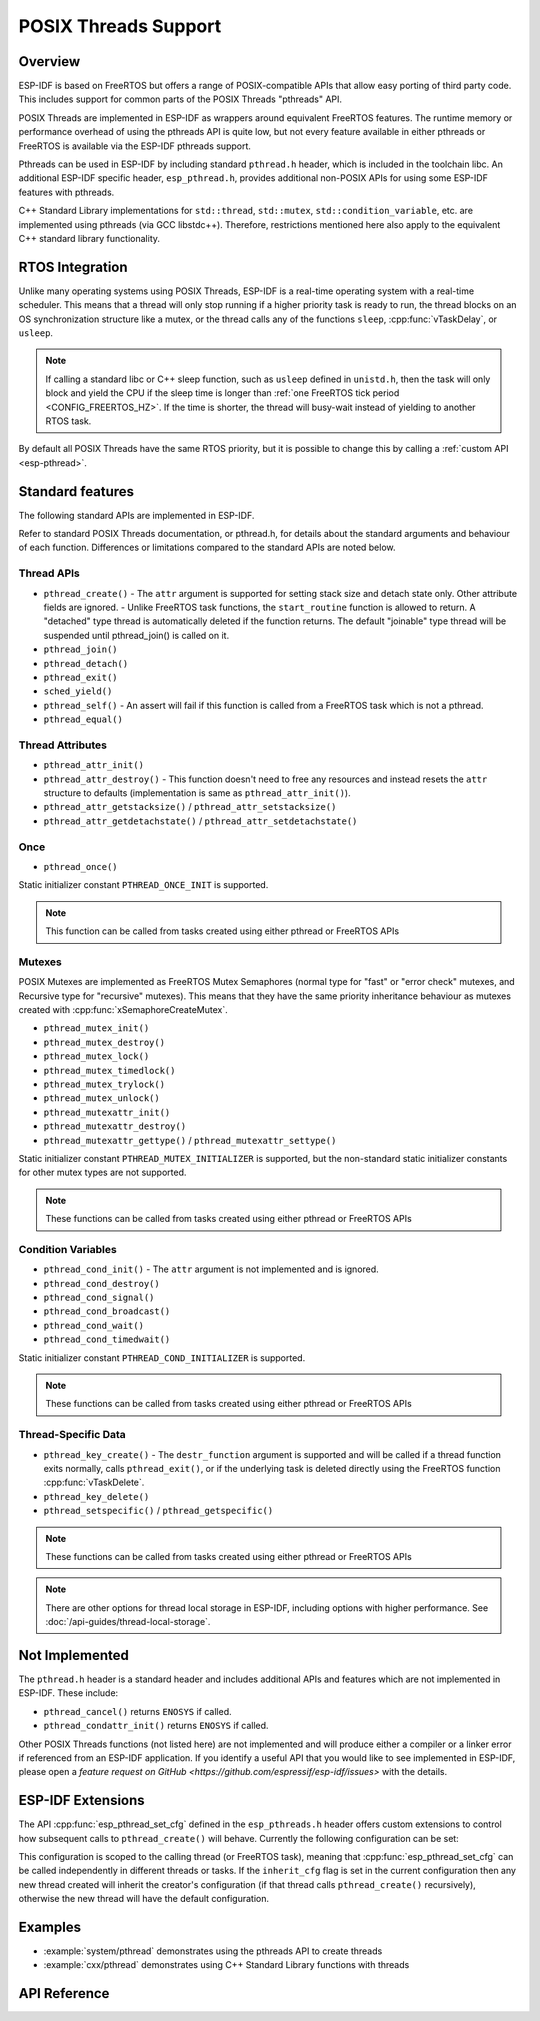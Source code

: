 POSIX Threads Support
=====================

Overview
--------

ESP-IDF is based on FreeRTOS but offers a range of POSIX-compatible APIs that allow easy porting of third party code. This includes support for common parts of the POSIX Threads "pthreads" API.

POSIX Threads are implemented in ESP-IDF as wrappers around equivalent FreeRTOS features. The runtime memory or performance overhead of using the pthreads API is quite low, but not every feature available in either pthreads or FreeRTOS is available via the ESP-IDF pthreads support.

Pthreads can be used in ESP-IDF by including standard ``pthread.h`` header, which is included in the toolchain libc. An additional ESP-IDF specific header, ``esp_pthread.h``, provides additional non-POSIX APIs for using some ESP-IDF features with pthreads.

C++ Standard Library implementations for ``std::thread``, ``std::mutex``, ``std::condition_variable``, etc. are implemented using pthreads (via GCC libstdc++). Therefore, restrictions mentioned here also apply to the equivalent C++ standard library functionality.

RTOS Integration
----------------

Unlike many operating systems using POSIX Threads, ESP-IDF is a real-time operating system with a real-time scheduler. This means that a thread will only stop running if a higher priority task is ready to run, the thread blocks on an OS synchronization structure like a mutex, or the thread calls any of the functions ``sleep``, :cpp:func:`vTaskDelay`, or ``usleep``.

.. note::

   If calling a standard libc or C++ sleep function, such as ``usleep`` defined in ``unistd.h``, then the task will only block and yield the CPU if the sleep time is longer than :ref:`one FreeRTOS tick period <CONFIG_FREERTOS_HZ>`. If the time is shorter, the thread will busy-wait instead of yielding to another RTOS task.

By default all POSIX Threads have the same RTOS priority, but it is possible to change this by calling a :ref:`custom API <esp-pthread>`.

Standard features
-----------------

The following standard APIs are implemented in ESP-IDF.

Refer to standard POSIX Threads documentation, or pthread.h, for details about the standard arguments and behaviour of each function. Differences or limitations compared to the standard APIs are noted below.

Thread APIs
^^^^^^^^^^^

* ``pthread_create()``
  - The ``attr`` argument is supported for setting stack size and detach state only. Other attribute fields are ignored.
  - Unlike FreeRTOS task functions, the ``start_routine`` function is allowed to return. A "detached" type thread is automatically deleted if the function returns. The default "joinable" type thread will be suspended until pthread_join() is called on it.
* ``pthread_join()``
* ``pthread_detach()``
* ``pthread_exit()``
* ``sched_yield()``
* ``pthread_self()``
  - An assert will fail if this function is called from a FreeRTOS task which is not a pthread.
* ``pthread_equal()``

Thread Attributes
^^^^^^^^^^^^^^^^^

* ``pthread_attr_init()``
* ``pthread_attr_destroy()``
  - This function doesn't need to free any resources and instead resets the ``attr`` structure to defaults (implementation is same as ``pthread_attr_init()``).
* ``pthread_attr_getstacksize()`` / ``pthread_attr_setstacksize()``
* ``pthread_attr_getdetachstate()`` / ``pthread_attr_setdetachstate()``

Once
^^^^

* ``pthread_once()``

Static initializer constant ``PTHREAD_ONCE_INIT`` is supported.

.. note:: This function can be called from tasks created using either pthread or FreeRTOS APIs

Mutexes
^^^^^^^

POSIX Mutexes are implemented as FreeRTOS Mutex Semaphores (normal type for "fast" or "error check" mutexes, and Recursive type for "recursive" mutexes). This means that they have the same priority inheritance behaviour as mutexes created with :cpp:func:`xSemaphoreCreateMutex`.

* ``pthread_mutex_init()``
* ``pthread_mutex_destroy()``
* ``pthread_mutex_lock()``
* ``pthread_mutex_timedlock()``
* ``pthread_mutex_trylock()``
* ``pthread_mutex_unlock()``
* ``pthread_mutexattr_init()``
* ``pthread_mutexattr_destroy()``
* ``pthread_mutexattr_gettype()`` / ``pthread_mutexattr_settype()``

Static initializer constant ``PTHREAD_MUTEX_INITIALIZER`` is supported, but the non-standard static initializer constants for other mutex types are not supported.

.. note:: These functions can be called from tasks created using either pthread or FreeRTOS APIs

Condition Variables
^^^^^^^^^^^^^^^^^^^

* ``pthread_cond_init()``
  - The ``attr`` argument is not implemented and is ignored.
* ``pthread_cond_destroy()``
* ``pthread_cond_signal()``
* ``pthread_cond_broadcast()``
* ``pthread_cond_wait()``
* ``pthread_cond_timedwait()``

Static initializer constant ``PTHREAD_COND_INITIALIZER`` is supported.

.. note:: These functions can be called from tasks created using either pthread or FreeRTOS APIs

Thread-Specific Data
^^^^^^^^^^^^^^^^^^^^

* ``pthread_key_create()``
  - The ``destr_function`` argument is supported and will be called if a thread function exits normally, calls ``pthread_exit()``, or if the underlying task is deleted directly using the FreeRTOS function :cpp:func:`vTaskDelete`.
* ``pthread_key_delete()``
* ``pthread_setspecific()`` / ``pthread_getspecific()``

.. note:: These functions can be called from tasks created using either pthread or FreeRTOS APIs

.. note:: There are other options for thread local storage in ESP-IDF, including options with higher performance. See :doc:`/api-guides/thread-local-storage`.

Not Implemented
---------------

The ``pthread.h`` header is a standard header and includes additional APIs and features which are not implemented in ESP-IDF. These include:

* ``pthread_cancel()`` returns ``ENOSYS`` if called.
* ``pthread_condattr_init()`` returns ``ENOSYS`` if called.

Other POSIX Threads functions (not listed here) are not implemented and will produce either a compiler or a linker error if referenced from an ESP-IDF application. If you identify a useful API that you would like to see implemented in ESP-IDF, please open a `feature request on GitHub <https://github.com/espressif/esp-idf/issues>` with the details.

.. _esp-pthread:

ESP-IDF Extensions
------------------

The API :cpp:func:`esp_pthread_set_cfg` defined in the ``esp_pthreads.h`` header offers custom extensions to control how subsequent calls to ``pthread_create()`` will behave. Currently the following configuration can be set:

.. list::
  - Default stack size of new threads, if not specified when calling ``pthread_create()`` (overrides :ref:`CONFIG_PTHREAD_TASK_STACK_SIZE_DEFAULT`).
  - RTOS priority of new threads (overrides :ref:`CONFIG_PTHREAD_TASK_PRIO_DEFAULT`).
  :not CONFIG_FREERTOS_UNICORE: - Core affinity / core pinning of new threads (overrides :ref:`CONFIG_PTHREAD_TASK_CORE_DEFAULT`).
  - FreeRTOS task name for new threads (overrides :ref:`CONFIG_PTHREAD_TASK_NAME_DEFAULT`)

This configuration is scoped to the calling thread (or FreeRTOS task), meaning that :cpp:func:`esp_pthread_set_cfg` can be called independently in different threads or tasks. If the ``inherit_cfg`` flag is set in the current configuration then any new thread created will inherit the creator's configuration (if that thread calls ``pthread_create()`` recursively), otherwise the new thread will have the default configuration.

Examples
--------

- :example:`system/pthread` demonstrates using the pthreads API to create threads
- :example:`cxx/pthread` demonstrates using C++ Standard Library functions with threads


API Reference
-------------

.. include-build-file:: inc/esp_pthread.inc

